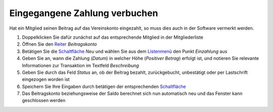 Eingegangene Zahlung verbuchen
==============================

Hat ein Mitglied seinen Beitrag auf das Vereinskonto eingezahlt, so muss dies auch in der Software vermerkt werden.

1. Doppelklicken Sie dafür zunächst auf das entsprechende Mitglied in der Mitgliederliste

2. Öffnen Sie den Reiter_ *Beitragskonto*

3. Betätigen Sie die Schaltfläche_ *Neu* und wählen Sie aus dem Listenmenü_ den Punkt *Einzahlung* aus

4. Geben Sie an, wann die Zahlung (*Datum*) in welcher Höhe (*Positiver Betrag*) erfolgt ist, und notieren Sie relevante Informationen zur Transaktion im Textfeld *Beschreibung*

5. Geben Sie durch das Feld *Status* an, ob der Beitrag bezahlt, zurückgebucht, unbestätigt oder per Lastschrift eingezogen worden ist

6. Speichern Sie Ihre Eingaben durch betätigen der entsprechenden Schaltfläche_

7. Das Beitragskonto beziehungsweise der Saldo berechnet sich nun automatisch neu und das Fenster kann geschlossen werden

.. _Listenmenü: /de/latest/erste-schritte/benutzeroberflaeche.html
.. _Bearbeiten-Dialog: /de/latest/erste-schritte/benutzeroberflaeche.html
.. _Reiter: /de/latest/erste-schritte/benutzeroberflaeche.html
.. _Schaltfläche: /de/latest/erste-schritte/benutzeroberflaeche.html
